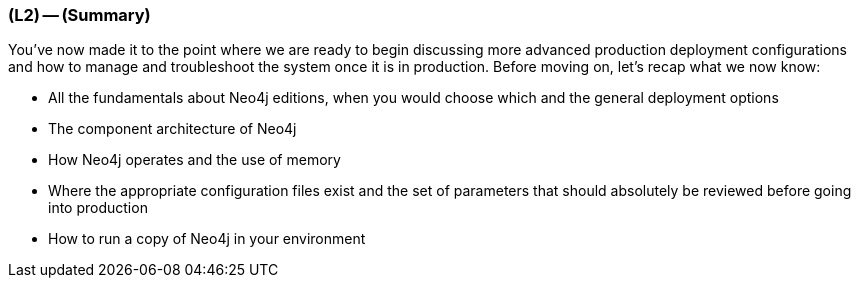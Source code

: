 === (L2) -- (Summary)

You've now made it to the point where we are ready to begin discussing more advanced production deployment configurations and how to manage and troubleshoot the system once it is in production.
Before moving on, let's recap what we now know:

* All the fundamentals about Neo4j editions, when you would choose which and the general deployment options
* The component architecture of Neo4j
* How Neo4j operates and the use of memory
* Where the appropriate configuration files exist and the set of parameters that should absolutely be reviewed before going into production
* How to run a copy of Neo4j in your environment

